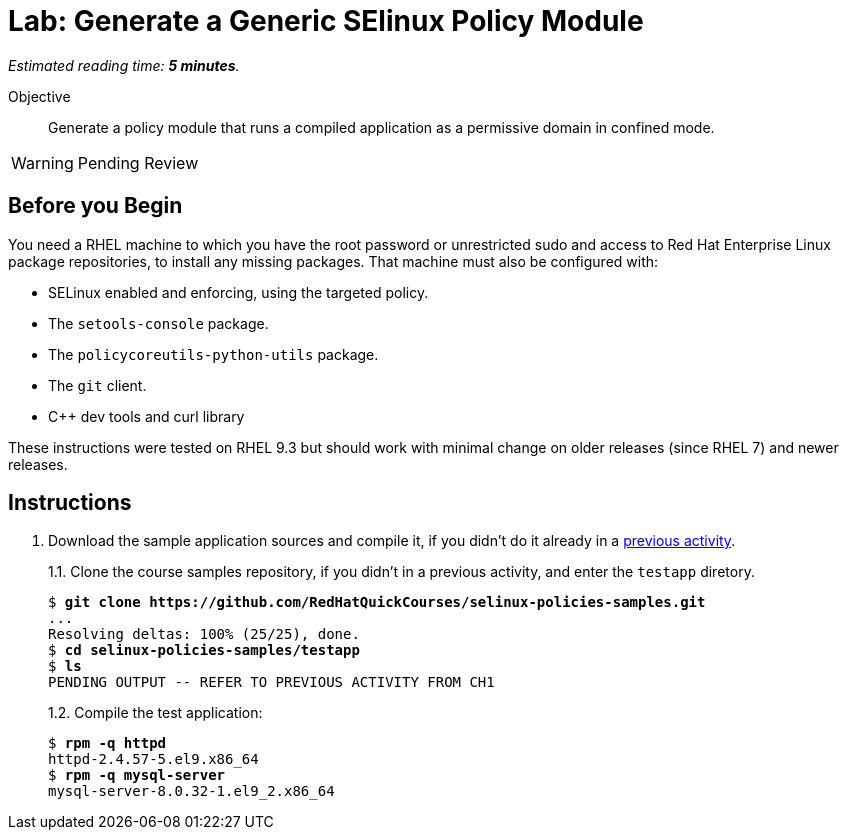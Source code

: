 :time_estimate: 5

= Lab: Generate a Generic SElinux Policy Module

_Estimated reading time: *{time_estimate} minutes*._

Objective::

Generate a policy module that runs a compiled application as a permissive domain in confined mode.

WARNING: Pending Review

== Before you Begin

You need a RHEL machine to which you have the root password or unrestricted sudo and access to Red Hat Enterprise Linux package repositories, to install any missing packages. That machine must also be configured with:

* SELinux enabled and enforcing, using the targeted policy.
* The `setools-console` package.
* The `policycoreutils-python-utils` package.
* The `git` client.
* C++ dev tools and curl library

These instructions were tested on RHEL 9.3 but should work with minimal change on older releases (since RHEL 7) and newer releases.


== Instructions

1. Download the sample application sources and compile it, if you didn't do it already in a xref::ch1-need/s7-confined-lab[previous activity].
+
1.1. Clone the course samples repository, if you didn't in a previous activity, and enter the `testapp` diretory.
+
[source,subs="verbatim,quotes"]
--
$ *git clone https://github.com/RedHatQuickCourses/selinux-policies-samples.git*
...
Resolving deltas: 100% (25/25), done.
$ *cd selinux-policies-samples/testapp*
$ *ls*
PENDING OUTPUT -- REFER TO PREVIOUS ACTIVITY FROM CH1
--
+
1.2. Compile the test application:
+
[source,subs="verbatim,quotes"]
--
$ *rpm -q httpd*
httpd-2.4.57-5.el9.x86_64
$ *rpm -q mysql-server*
mysql-server-8.0.32-1.el9_2.x86_64
--

